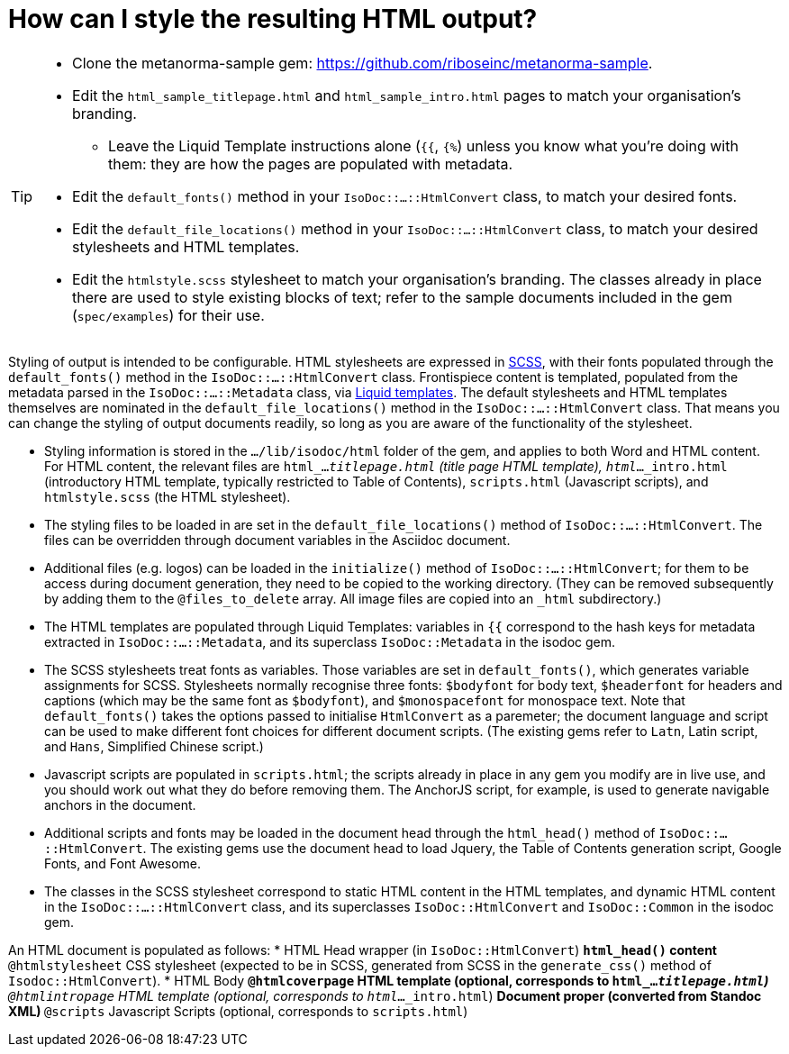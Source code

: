 = How can I style the resulting HTML output?

[TIP]
====
* Clone the metanorma-sample gem: https://github.com/riboseinc/metanorma-sample.
* Edit the `html_sample_titlepage.html` and `html_sample_intro.html` pages to match your organisation's branding.
** Leave the Liquid Template instructions alone (`{{`, `{%`) unless you know what you're doing with them: they are how the pages are populated with metadata.
* Edit the `default_fonts()` method in your `IsoDoc::...::HtmlConvert` class, to match your desired fonts.
* Edit the `default_file_locations()` method in your `IsoDoc::...::HtmlConvert` class, to match your desired stylesheets and HTML templates.
* Edit the `htmlstyle.scss` stylesheet to match your organisation's branding. The classes already in place there are used to style existing blocks of text; refer to the sample documents included in the gem (`spec/examples`) for their use.
====

Styling of output is intended to be configurable.
HTML stylesheets are expressed in https://sass-lang.com/guide[SCSS], with their fonts populated through the `default_fonts()` method in the `IsoDoc::...::HtmlConvert` class.
Frontispiece content is templated, populated from the metadata parsed in the `IsoDoc::...::Metadata` class, via https://shopify.github.io/liquid/[Liquid templates].
The default stylesheets and HTML templates themselves are nominated in the `default_file_locations()` method in the `IsoDoc::...::HtmlConvert` class.
That means you can change the styling of output documents readily, so long as you are aware of the functionality of the stylesheet.

* Styling information is stored in the `.../lib/isodoc/html` folder of the gem, and applies to both Word and HTML content. For HTML content, the relevant files are `html_..._titlepage.html` (title page HTML template), `html_..._intro.html` (introductory HTML template, typically restricted to Table of Contents), `scripts.html` (Javascript scripts), and `htmlstyle.scss` (the HTML stylesheet).
* The styling files to be loaded in are set in the `default_file_locations()` method of `IsoDoc::...::HtmlConvert`. The files can be overridden through document variables in the Asciidoc document.
* Additional files (e.g. logos) can be loaded in the `initialize()` method of `IsoDoc::...::HtmlConvert`; for them to be access during document generation, they need to be copied to the working directory. (They can be removed subsequently by adding them to the `@files_to_delete` array. All image files are copied into an `_html` subdirectory.)
* The HTML templates are populated through Liquid Templates: variables in `{{` correspond to the hash keys for metadata extracted in `IsoDoc::...::Metadata`, and its superclass `IsoDoc::Metadata` in the isodoc gem.
* The SCSS stylesheets treat fonts as variables. Those variables are set in `default_fonts()`, which generates variable assignments for SCSS. Stylesheets normally recognise three fonts: `$bodyfont` for body text, `$headerfont` for headers and captions (which may be the same font as `$bodyfont`), and `$monospacefont` for monospace text. Note that `default_fonts()` takes the options passed to initialise `HtmlConvert` as a paremeter; the document language and script can be used to make different font choices for different document scripts. (The existing gems refer to `Latn`, Latin script, and `Hans`, Simplified Chinese script.)
* Javascript scripts are populated in `scripts.html`; the scripts already in place in any gem you modify are in live use, and you should work out what they do before removing them. The AnchorJS script, for example, is used to generate navigable anchors in the document.
* Additional scripts and fonts may be loaded in the document head through the `html_head()` method of  `IsoDoc::...::HtmlConvert`. The existing gems use the document head to load Jquery, the Table of Contents generation script, Google Fonts, and Font Awesome.
* The classes in the SCSS stylesheet correspond to static HTML content in the HTML templates, and dynamic HTML content in the `IsoDoc::...::HtmlConvert` class, and its superclasses `IsoDoc::HtmlConvert` and `IsoDoc::Common` in the isodoc gem.

An HTML document is populated as follows:
* HTML Head wrapper (in `IsoDoc::HtmlConvert`)
** `html_head()` content
** `@htmlstylesheet` CSS stylesheet (expected to be in SCSS, generated from SCSS in the `generate_css()` method of `Isodoc::HtmlConvert`).
* HTML Body
** `@htmlcoverpage` HTML template (optional, corresponds to `html_..._titlepage.html`)
** `@htmlintropage` HTML template (optional, corresponds to `html_..._intro.html`)
** Document proper (converted from Standoc XML)
** `@scripts` Javascript Scripts (optional, corresponds to `scripts.html`)
